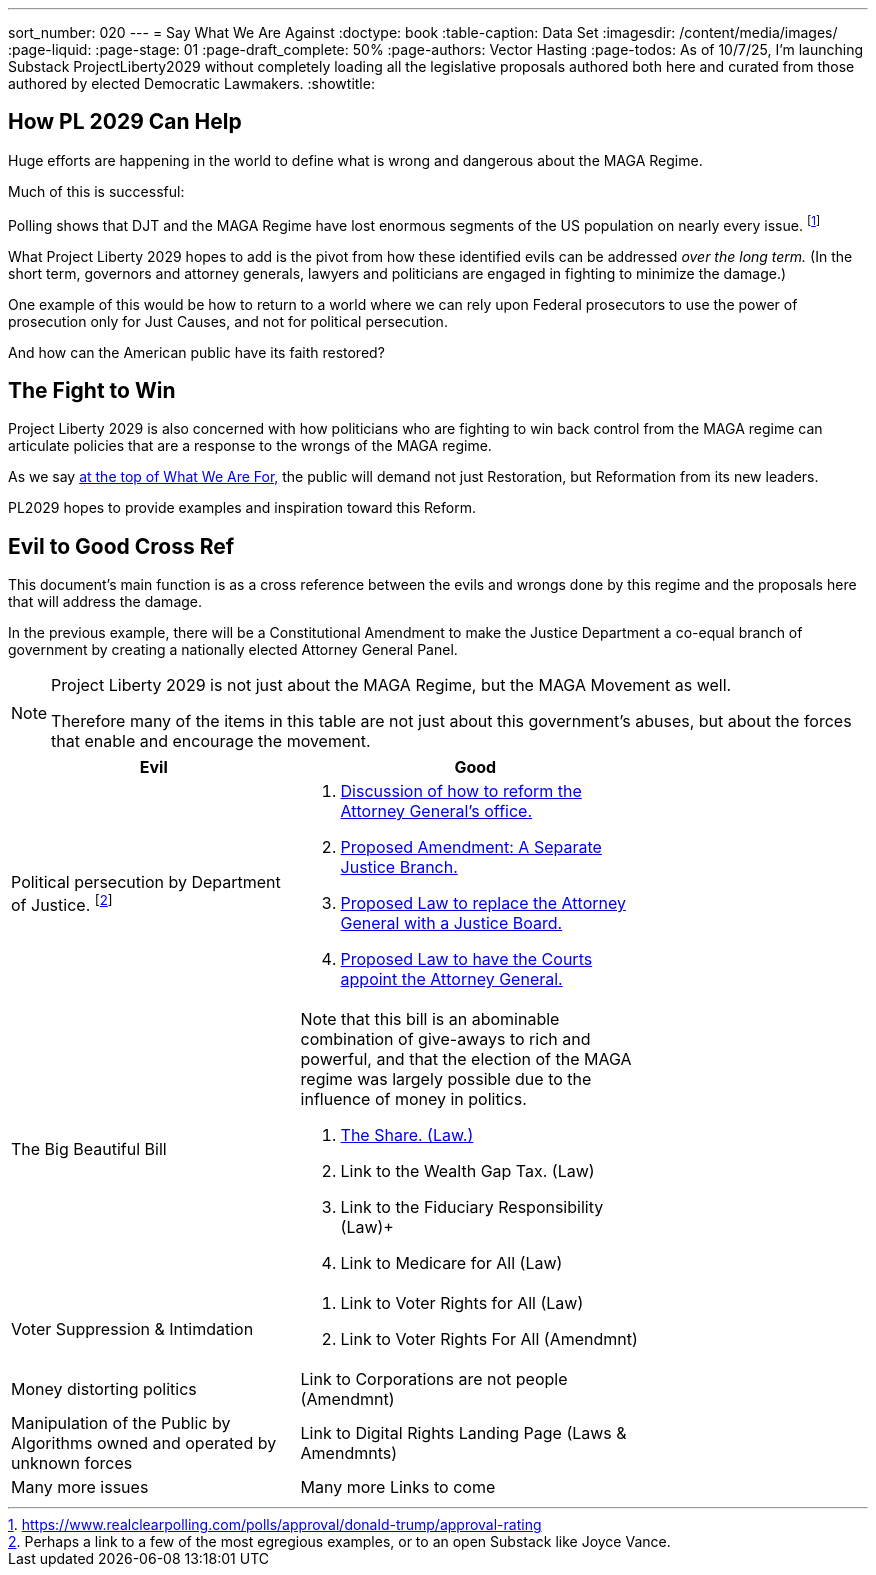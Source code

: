 ---
sort_number: 020
---
= Say What We Are Against
:doctype: book
:table-caption: Data Set
:imagesdir: /content/media/images/
:page-liquid:
:page-stage: 01
:page-draft_complete: 50%
:page-authors: Vector Hasting
:page-todos: As of 10/7/25, I'm launching Substack ProjectLiberty2029 without completely loading all the legislative proposals authored both here and curated from those authored by elected Democratic Lawmakers.  
:showtitle:

== How PL 2029 Can Help

Huge efforts are happening in the world to define what is wrong and dangerous about the MAGA Regime. 

Much of this is successful:

Polling shows that DJT and the MAGA Regime have lost enormous segments of the US population on nearly every issue. footnote:[https://www.realclearpolling.com/polls/approval/donald-trump/approval-rating]

What Project Liberty 2029 hopes to add is the pivot from how these identified evils can be addressed _over the long term._ 
(In the short term, governors and attorney generals, lawyers and politicians are engaged in fighting to minimize the damage.) 

One example of this would be how to return to a world where we can rely upon Federal prosecutors to use the power of prosecution only for Just Causes, and not for political persecution. 

And how can the American public have its faith restored? 

== The Fight to Win

Project Liberty 2029 is also concerned with how politicians who are fighting to win back control from the MAGA regime can articulate policies that are a response to the wrongs of the MAGA regime. 

As we say <</content/phase_1_winning/stage_01/stg01_010_what_we_are_for_landing_page.adoc#,at the top of What We Are For,>> the public will demand not just Restoration, but Reformation from its new leaders. 

PL2029 hopes to provide examples and inspiration toward this Reform. 

== Evil to Good Cross Ref

This document's main function is as a cross reference between the evils and wrongs done by this regime and the proposals here that will address the damage. 

In the previous example, there will be a Constitutional Amendment to make the Justice Department a co-equal branch of government by creating a nationally elected Attorney General Panel.

[NOTE]
====
Project Liberty 2029 is not just about the MAGA Regime, but the MAGA Movement as well. 

Therefore many of the items in this table are not just about this government's abuses, but about the forces that enable and encourage the movement.
====

[width="75%",cols="45%,55%",options="header"]
|===
|Evil | Good
|Political persecution by Department of Justice. footnote:[Perhaps a link to a few of the most egregious examples, or to an open Substack like Joyce Vance.] 
    a| 
    . <</content/legislation_and_amendments/attorney_general_reform/attorney_general_reform_landing_page.adoc#,Discussion of how to reform the Attorney General's office.>> +
    . <</content/legislation_and_amendments/attorney_general_reform/attorney_general_elected_constitutional_amendment.adoc#,Proposed Amendment: A Separate Justice Branch.>> +
    . <</content/legislation_and_amendments/attorney_general_reform/attorney_general_as_justice_board.adoc#,Proposed Law to replace the Attorney General with a Justice Board.>> +
    . <</content/legislation_and_amendments/attorney_general_reform/attorney_general_court_appointed_reform.adoc#,Proposed Law to have the Courts appoint the Attorney General.>>

|The Big Beautiful Bill 
    a| Note that this bill is an abominable combination of give-aways to rich and powerful, and that the election of the MAGA regime was largely possible due to the influence of money in politics. 

    . <</content/legislation_and_amendments/the_share/the_share_landing_page.adoc#,The Share. (Law.)>> + 
    . Link to the Wealth Gap Tax. (Law) +
    . Link to the Fiduciary Responsibility (Law)+
    . Link to Medicare for All (Law)
|Voter Suppression & Intimdation
    a| 
    . Link to Voter Rights for All (Law) +
    . Link to Voter Rights For All (Amendmnt)
|Money distorting politics
    | 
    Link to Corporations are not people (Amendmnt)
|Manipulation of the Public by Algorithms owned and operated by unknown forces
    | Link to Digital Rights Landing Page (Laws & Amendmnts)
|Many more issues
    | Many more Links to come
|===

